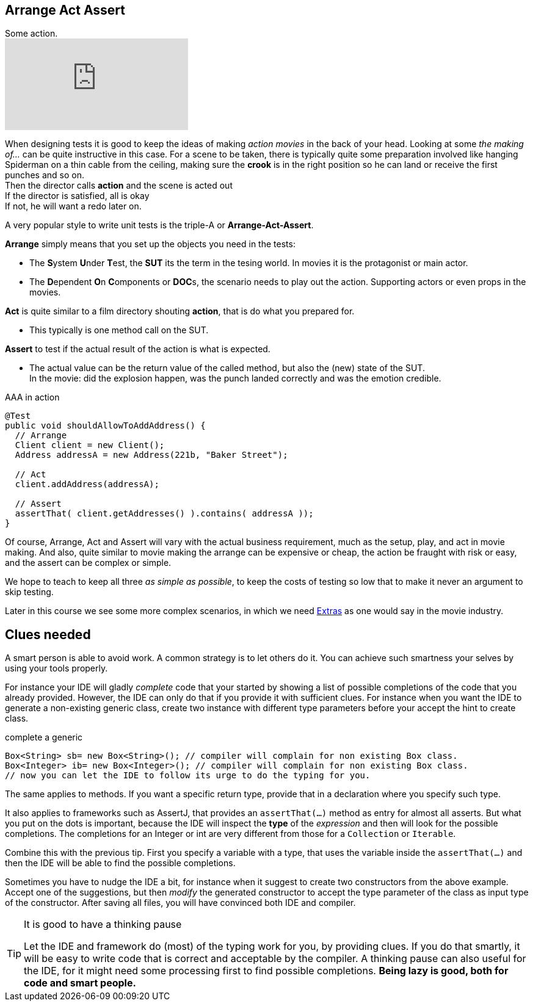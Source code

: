 == Arrange Act Assert

.Some action.
video::GJFGXYyKvns[youtube]

When designing tests it is good to keep the ideas of making _action movies_ in the back of your head.
Looking at some _the making of..._ can be quite instructive in this case.
For a scene to be taken, there is typically quite some preparation involved like hanging Spiderman
on a thin cable from the ceiling, making sure the *crook* is in the right position so he can land or receive the first punches and so on. +
Then the director calls *action* and the scene is acted out +
If the director is satisfied, all is okay +
If not, he will want a redo later on. 

A very popular style to write unit tests is the triple-A or *Arrange-Act-Assert*.

[blue]*Arrange* simply means that you set up the objects you need in the tests:

** The **S**ystem **U**nder **T**est, the [blue,bold]**SUT** its the term in the tesing world. In movies it is the protagonist or main actor.
** The **D**ependent **O**n **C**omponents or [blue,bold]**DOC**s, the scenario needs to play out the action. Supporting actors or even props in the movies.

[blue]*Act* is quite similar to a film directory shouting *action*, that is do what you prepared for. +

**  This typically is one method call on the SUT.

[blue]*Assert* to test if the actual result of the action is what is expected. +

**  The actual value can be the return value of the called method, but also the (new) state of the SUT. +
  In the movie: did the explosion happen, was the punch landed correctly
  and was the emotion credible.

.AAA in action
[source,java]
----
@Test
public void shouldAllowToAddAddress() {
  // Arrange
  Client client = new Client();
  Address addressA = new Address(221b, "Baker Street");

  // Act
  client.addAddress(addressA);

  // Assert
  assertThat( client.getAddresses() ).contains( addressA ));
}
----

Of course, Arrange, Act and Assert will vary with the actual business requirement, much
as the setup, play, and act in movie making. And also, quite similar to movie making
the arrange can be expensive or cheap, the action be fraught with risk or easy, and the assert can be complex or simple.

We hope to teach to keep all three _as simple as possible_, to keep the costs of testing so low that to make it never an argument to skip testing.

Later in this course we see some more complex scenarios, in which we need https://en.wikipedia.org/wiki/Extra_(acting)[Extras] as one would say in the movie industry.

== Clues needed

A smart person is able to avoid work. A common strategy is to let others do it. You can achieve such smartness your selves by using your tools properly.

For instance your IDE will gladly [green]_complete_ code that your started by showing
a list of possible completions of the code that you already provided. However, the IDE
can only do that if you provide it with sufficient clues. For instance when you want the IDE
to generate a non-existing generic class, create two instance with different type parameters before your accept the hint to create class.

.complete a generic
[source,java]
----
Box<String> sb= new Box<String>(); // compiler will complain for non existing Box class.
Box<Integer> ib= new Box<Integer>(); // compiler will complain for non existing Box class.
// now you can let the IDE to follow its urge to do the typing for you.

----

The same applies to methods. If you want a specific return type, provide that in a declaration where you specify such type.

It also applies to frameworks such as AssertJ, that provides an `assertThat(...)` method as entry for almost all asserts.
But what you put on the dots is important, because the IDE will inspect the [blue]*type* of the _expression_ and then will look for the possible
completions. The completions for an Integer or int are very different from those for a `Collection` or `Iterable`.

Combine this with the previous tip. First you specify a variable with a type, that
uses the variable inside the `assertThat(...)` and then the IDE will be able to find the possible completions.

Sometimes you have to nudge the IDE a bit, for instance when it suggest to create two constructors from the above example.
Accept one of the suggestions, but then _modify_ the generated constructor to accept the type parameter of the class as input type of the constructor.
After saving all files, you will have convinced both IDE and compiler.

[TIP]
====

.It is good to have a thinking pause
Let the IDE and framework do (most) of the typing work for you, by providing clues. If you do that smartly, it
will be easy to write code that is correct and acceptable by the compiler. A thinking pause can also useful 
 for the IDE, for it might need some processing first to find possible completions.
[big]*Being lazy is good, both for code and smart people.*
====

